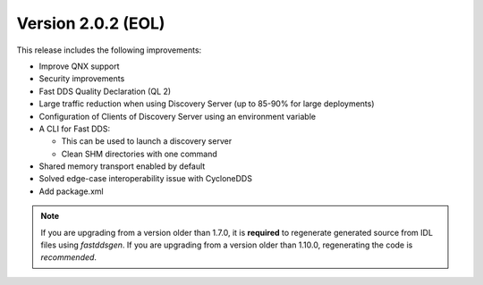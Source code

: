 Version 2.0.2 (EOL)
^^^^^^^^^^^^^^^^^^^

This release includes the following improvements:

* Improve QNX support
* Security improvements
* Fast DDS Quality Declaration (QL 2)
* Large traffic reduction when using Discovery Server (up to 85-90% for large deployments)
* Configuration of Clients of Discovery Server using an environment variable
* A CLI for Fast DDS:

  * This can be used to launch a discovery server
  * Clean SHM directories with one command

* Shared memory transport enabled by default
* Solved edge-case interoperability issue with CycloneDDS
* Add package.xml

.. note::
  If you are upgrading from a version older than 1.7.0, it is **required** to regenerate generated source from IDL
  files using *fastddsgen*.
  If you are upgrading from a version older than 1.10.0, regenerating the code is *recommended*.
